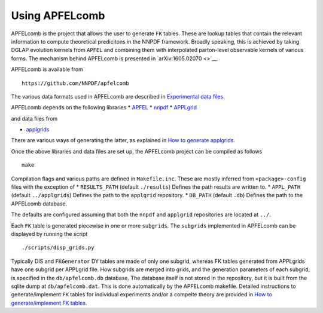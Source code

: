 .. _apfelcomb:

Using APFELcomb
===============

APFELcomb is the project that allows the user to generate ``FK`` tables.
These are lookup tables that contain the relevant information to compute
theoretical predicitons in the NNPDF framework. Broadly speaking, this
is achieved by taking DGLAP evolution kernels from ``APFEL`` and
combining them with interpolated parton-level observable kernels of
various forms. The mechanism behind APFELcomb is presented in
`arXiv:1605.02070 <>`__.

APFELcomb is available from

::

   https://github.com/NNPDF/apfelcomb

The various data formats used in APFELcomb are described in
`Experimental data files <../data/exp-data-files.rst#exp-data-files>`__.

APFELcomb depends on the following libraries \*
`APFEL <https://github.com/scarrazza/apfel>`__ \*
`nnpdf <https://github.com/NNPDF/nnpdf>`__ \*
`APPLgrid <https://github.com/NNPDF/external/tree/master/applgrid-1.4.70-nnpdf>`__

and data files from

-  `applgrids <https://github.com/NNPDF/applgrids>`__

There are various ways of generating the latter, as explained in `How to
generate applgrids <../tutorials/APPLgrids.md>`__.

Once the above libraries and data files are set up, the APFELcomb
project can be compiled as follows

::

   make 

Compilation flags and various paths are defined in ``Makefile.inc``.
These are mostly inferred from ``<package>-config`` files with the
exception of \* ``RESULTS_PATH`` (default ``./results``) Defines the
path results are written to. \* ``APPL_PATH`` (default ``../applgrids``)
Defines the path to the ``applgrid`` repository. \* ``DB_PATH`` (default
``.db``) Defines the path to the APFELcomb database.

The defaults are configured assuming that both the ``nnpdf`` and
``applgrid`` repositories are located at ``../``.

Each ``FK`` table is generated piecewise in one or more ``subgrids``.
The ``subgrids`` implemented in APFELcomb can be displayed by running
the script

::

   ./scripts/disp_grids.py

Typically DIS and ``FKGenerator`` DY tables are made of only one
subgrid, whereas FK tables generated from APPLgrids have one subgrid per
APPLgrid file. How subgrids are merged into grids, and the generation
parameters of each subgrid, is specified in the ``db/apfelcomb.db``
database. The database itself is not stored in the repository, but it is
built from the sqlite dump at ``db/apfelcomb.dat``. This is done
automatically by the APFELcomb makefile. Detailed instructions to
generate/implement ``FK`` tables for individual experiments and/or a
compelte theory are provided in `How to generate/implement FK
tables <../tutorials/apfelcomb.md>`__.
